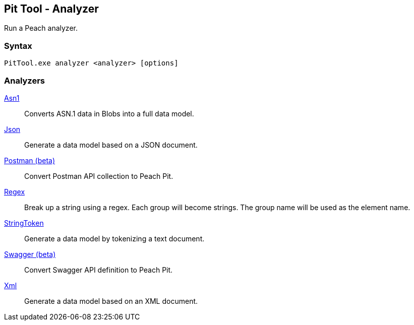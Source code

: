 [[PitTool_Analyzer]]
== Pit Tool - Analyzer

Run a Peach analyzer.

=== Syntax

----
PitTool.exe analyzer <analyzer> [options]
----

=== Analyzers

xref:Analyzers_Asn1[Asn1]::
  Converts ASN.1 data in Blobs into a full data model.
xref:Analyzers_Json[Json]::
  Generate a data model based on a JSON document.
xref:Analyzers_Postman[Postman (beta)]::
  Convert Postman API collection to Peach Pit.
xref:Analyzers_Regex[Regex]::
  Break up a string using a regex.
  Each group will become strings.
  The group name will be used as the element name.
xref:Analyzers_StringToken[StringToken]::
  Generate a data model by tokenizing a text document.
xref:Analyzers_Swagger[Swagger (beta)]::
  Convert Swagger API definition to Peach Pit.
xref:Analyzers_Xml[Xml]::
  Generate a data model based on an XML document.

// end
